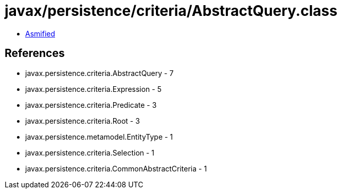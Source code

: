 = javax/persistence/criteria/AbstractQuery.class

 - link:AbstractQuery-asmified.java[Asmified]

== References

 - javax.persistence.criteria.AbstractQuery - 7
 - javax.persistence.criteria.Expression - 5
 - javax.persistence.criteria.Predicate - 3
 - javax.persistence.criteria.Root - 3
 - javax.persistence.metamodel.EntityType - 1
 - javax.persistence.criteria.Selection - 1
 - javax.persistence.criteria.CommonAbstractCriteria - 1

